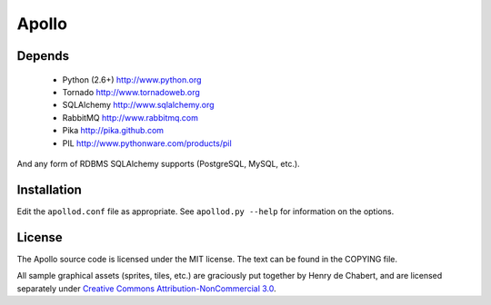 ======
Apollo
======

Depends
-------

 * Python (2.6+)
   http://www.python.org

 * Tornado
   http://www.tornadoweb.org

 * SQLAlchemy
   http://www.sqlalchemy.org

 * RabbitMQ
   http://www.rabbitmq.com

 * Pika
   http://pika.github.com

 * PIL
   http://www.pythonware.com/products/pil

And any form of RDBMS SQLAlchemy supports (PostgreSQL, MySQL, etc.).

Installation
------------

Edit the ``apollod.conf`` file as appropriate. See ``apollod.py --help`` for
information on the options.

License
-------

The Apollo source code is licensed under the MIT license. The text can be found
in the COPYING file.

All sample graphical assets (sprites, tiles, etc.) are graciously put together
by Henry de Chabert, and are licensed separately under `Creative Commons
Attribution-NonCommercial 3.0`_.

.. _`Creative Commons Attribution-NonCommercial 3.0`:
   http://creativecommons.org/licenses/by-nc/3.0/
